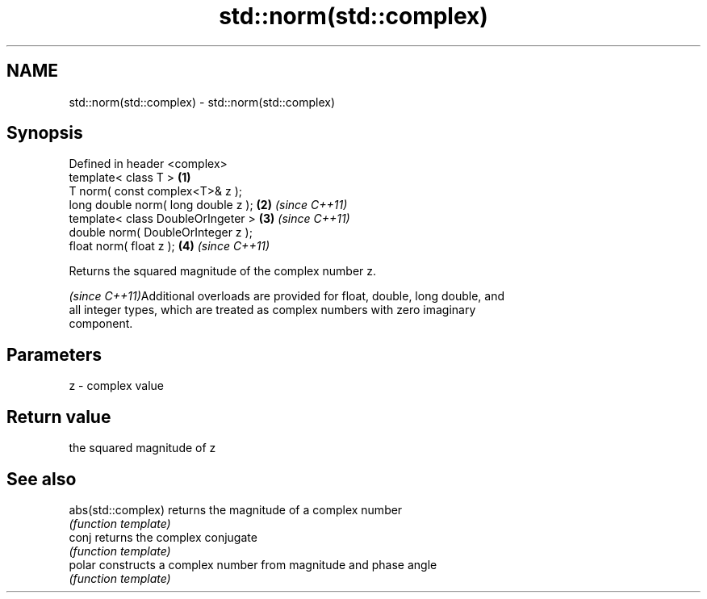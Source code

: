 .TH std::norm(std::complex) 3 "Nov 25 2015" "2.0 | http://cppreference.com" "C++ Standard Libary"
.SH NAME
std::norm(std::complex) \- std::norm(std::complex)

.SH Synopsis
   Defined in header <complex>
   template< class T >                \fB(1)\fP
   T norm( const complex<T>& z );
   long double norm( long double z ); \fB(2)\fP \fI(since C++11)\fP
   template< class DoubleOrIngeter >  \fB(3)\fP \fI(since C++11)\fP
   double norm( DoubleOrInteger z );
   float norm( float z );             \fB(4)\fP \fI(since C++11)\fP

   Returns the squared magnitude of the complex number z.

   \fI(since C++11)\fPAdditional overloads are provided for float, double, long double, and
   all integer types, which are treated as complex numbers with zero imaginary
   component.

.SH Parameters

   z - complex value

.SH Return value

   the squared magnitude of z

.SH See also

   abs(std::complex) returns the magnitude of a complex number
                     \fI(function template)\fP 
   conj              returns the complex conjugate
                     \fI(function template)\fP 
   polar             constructs a complex number from magnitude and phase angle
                     \fI(function template)\fP 
